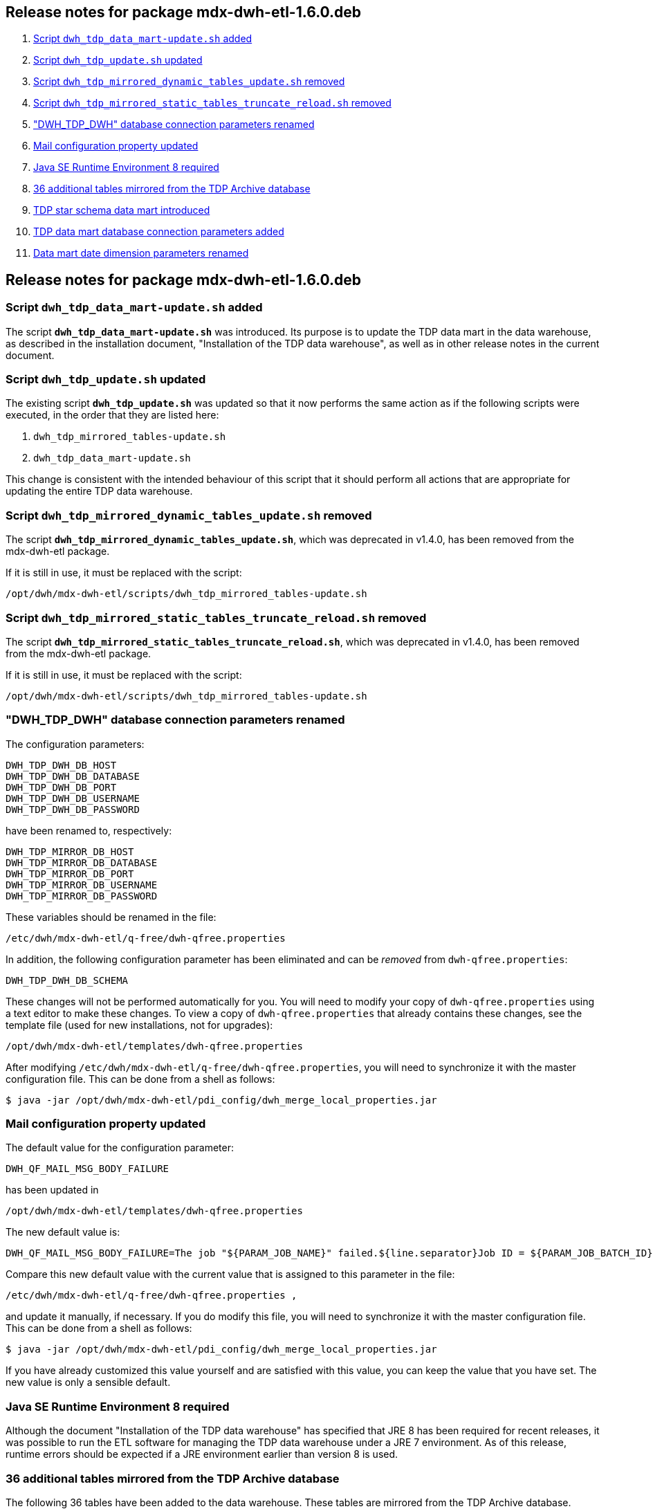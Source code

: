 == Release notes for package mdx-dwh-etl-1.6.0.deb

. <<1.6.0-RN1>>
. <<1.6.0-RN2>>
. <<1.6.0-RN3>>
. <<1.6.0-RN4>>
. <<1.6.0-RN5>>
. <<1.6.0-RN6>>
. <<1.6.0-RN7>>
. <<1.6.0-RN8>>
. <<1.6.0-RN9>>
. <<1.6.0-RN10>>
. <<1.6.0-RN11>>


== Release notes for package mdx-dwh-etl-1.6.0.deb

[id="1.6.0-RN1"]
=== Script `dwh_tdp_data_mart-update.sh` added

The script `*dwh_tdp_data_mart-update.sh*` was introduced. Its purpose is to
update the TDP data mart in the data warehouse, as described in the installation
document, "Installation of the TDP data warehouse", as well as in other release
notes in the current document.


[id="1.6.0-RN2"]
=== Script `dwh_tdp_update.sh` updated

The existing script `*dwh_tdp_update.sh*` was updated so that it now performs 
the same action as if the following scripts were executed, in the order
that they are listed here:

. `dwh_tdp_mirrored_tables-update.sh`
. `dwh_tdp_data_mart-update.sh`

This change is consistent with the intended behaviour of this script that it 
should perform all actions that are appropriate for updating the entire TDP data 
warehouse.


[id="1.6.0-RN3"]
=== Script `dwh_tdp_mirrored_dynamic_tables_update.sh` removed

The script `*dwh_tdp_mirrored_dynamic_tables_update.sh*`, which was deprecated 
in v1.4.0, has been removed from the mdx-dwh-etl package.

If it is still in use, it must be replaced with the script:

 /opt/dwh/mdx-dwh-etl/scripts/dwh_tdp_mirrored_tables-update.sh


[id="1.6.0-RN4"]
=== Script `dwh_tdp_mirrored_static_tables_truncate_reload.sh` removed

The script `*dwh_tdp_mirrored_static_tables_truncate_reload.sh*`, which was deprecated 
in v1.4.0, has been removed from the mdx-dwh-etl package.

If it is still in use, it must be replaced with the script:

 /opt/dwh/mdx-dwh-etl/scripts/dwh_tdp_mirrored_tables-update.sh


[id="1.6.0-RN5"]
=== "DWH_TDP_DWH" database connection parameters renamed

The configuration parameters:

	DWH_TDP_DWH_DB_HOST
	DWH_TDP_DWH_DB_DATABASE
	DWH_TDP_DWH_DB_PORT
	DWH_TDP_DWH_DB_USERNAME
	DWH_TDP_DWH_DB_PASSWORD
	
have been renamed to, respectively:
 
	DWH_TDP_MIRROR_DB_HOST
	DWH_TDP_MIRROR_DB_DATABASE
	DWH_TDP_MIRROR_DB_PORT
	DWH_TDP_MIRROR_DB_USERNAME
	DWH_TDP_MIRROR_DB_PASSWORD

These variables should be renamed in the file:
	
	/etc/dwh/mdx-dwh-etl/q-free/dwh-qfree.properties

In addition, the following configuration parameter has been eliminated and can 
be _removed_ from `dwh-qfree.properties`:

	DWH_TDP_DWH_DB_SCHEMA
	
These changes will not be performed automatically for you. You will need to 
modify your copy of `dwh-qfree.properties` using a text editor to make these 
changes. To view a copy of `dwh-qfree.properties` that already contains these 
changes, see the template file (used for new installations, not for upgrades):

	/opt/dwh/mdx-dwh-etl/templates/dwh-qfree.properties
	
After modifying `/etc/dwh/mdx-dwh-etl/q-free/dwh-qfree.properties`, you will 
need to synchronize it with the master configuration file. This can be done from 
a shell as follows:

 $ java -jar /opt/dwh/mdx-dwh-etl/pdi_config/dwh_merge_local_properties.jar


[id="1.6.0-RN6"]
=== Mail configuration property updated

The default value for the configuration parameter:

	DWH_QF_MAIL_MSG_BODY_FAILURE

has been updated in

	/opt/dwh/mdx-dwh-etl/templates/dwh-qfree.properties

The new default value is:

	DWH_QF_MAIL_MSG_BODY_FAILURE=The job "${PARAM_JOB_NAME}" failed.${line.separator}Job ID = ${PARAM_JOB_BATCH_ID}${line.separator}${line.separator}${DWH_QF_MAIL_BODY_FAILURE_ADDITIONAL_INFO}

Compare this new default value with the current value that is assigned to this 
parameter in the file:

	/etc/dwh/mdx-dwh-etl/q-free/dwh-qfree.properties ,

and update it manually, if necessary. If you do modify this file, you will 
need to synchronize it with the master configuration file. This can be done from 
a shell as follows:

 $ java -jar /opt/dwh/mdx-dwh-etl/pdi_config/dwh_merge_local_properties.jar

If you have already customized this value yourself and are satisfied with this
value, you can keep the value that you have set. The new value is only a 
sensible default.


[id="1.6.0-RN7"]
=== Java SE Runtime Environment 8 required

Although the document "Installation of the TDP data warehouse" has specified 
that JRE 8 has been required for recent releases, it was possible to run the ETL
software for managing the TDP data warehouse under a JRE 7 environment. As of 
this release, runtime errors should be expected if a JRE environment earlier 
than version 8 is used.


[id="1.6.0-RN8"]
=== 36 additional tables mirrored from the TDP Archive database

The following 36 tables have been added to the data warehouse. These tables are 
mirrored from the TDP Archive database.

[width=50]
.New tables in the data warehouse, mirrored from the TDP Archive database.
|===
|Schema  |Table

1.3+|ctrl_arc   |history_source
                |history_status
                |history_type
1.1+|eip        |audittrail_type
1.1+|fs_dds     |delete_reason_type
1.3+|fs_file    |file_status
                |file_type
                |storage_type
1.1+|fs_reserved|reserved_reason_type
1.2+|list       |status_list_status
                |status_list_type
1.3+|obu        |obu_issuer 
                |obu_manufacturer
                |obu_type
1.7+|passage    |completion_category
                |completion_sub_category
                |flag_type
                |image_signature_source
                |image_signature_type
                |passage_group_status
                |pgroup_type
1.1+|pcs_mlff   |file_status
1.2+|re_ident   |batch_status
                |request_type
1.1+|security   |event_type
1.9+|tolldomain |camera_orientation
                |camera_type
                |cp_lane_direction
                |cp_lane_status
                |cp_lane_type
                |cp_status
                |cp_type
                |service_provider_status
                |service_provider_type
1.2+|workflow   |asyncservice
                |workflow_step
|===

[id="1.6.0-RN9"]
=== TDP star schema data mart introduced

A data mart has been introduced for analyzing information stored in the the TDP 
archive database.

IMPORTANT: This is a work in progress - the data model will evolve over time. 
Do not expect that queries written for the data model of the current data mart 
to necessarily function correctly in the future. A future release note
will announce when the data model is stable.

The data mart is based on a star schema, using standard dimensional modeling
concepts. Only a small subset of the data in the TDP archive process is 
currently loaded into this data mart. The database currently consists of the 
following tables:

[width=65]
.Tables in the TDP data mart.
|===
|Schema  |Table

1.6+|dma        |bridge_chargingpointlane_chargingpointgroup
                |dim_charging_point_group
                |dim_charging_point_lane
                |dim_date
                |dim_time
                |fact_passage
|===

==== Data mart configuration parameters.

There are several configuration parameters that can be used to customize the TDP
data mart, as listed in the following table.

.Configuration parameters for TDP star schema data mart.
|===
|Name |Example value |Description

|*DWH_TDP_DMA_DIM_DATE_YEAR_MIN* |2016 |The date dimension will start on January 1 of this year.
|*DWH_TDP_DMA_DIM_DATE_YEAR_MAX* |2025 |The date dimension will end on December 31 of this year.

|[small]#*DWH_TDP_DMA_DIM_TIME_RESOLUTION_SECONDS*# |1 |The resolution in seconds of the 
time dimension. This must either divide exactly into the the number of seconds 
in a minute (60) or be a multiple of 60, and at the same time it must either 
divide exactly into the the number of seconds in an hour (3600) or be a multiple 
of 3600.

|*DWH_TDP_DMA_LOCALE_LANGUAGE_CODE* |en |The two-letter
http://www.loc.gov/standards/iso639-2/php/code_list.php[ISO 639-1] language code 
to use with the data mart. This is used together with the country code to 
specify a locale that is used to generate locale-specific strings, e.g., days 
names, month names, etc. Examples are: "*nb*" (Norwegian Bokmål), "*en*" 
(English), etc.

|*DWH_TDP_DMA_LOCALE_COUNTRY_CODE* |us |The two-letter 
https://www.iso.org/obp/ui/[ISO 3166-1] country code to use
with the data mart. This is used together with the language code to specify a
locale that is used to generate locale-specific strings, e.g., days names, month
names, etc. Examples are: "*no*" (Norway), "*us*" (United States of America), 
etc.
|===

For more details regarding the tables and configuration parameters related to
the data mart, see the documents "Installation of the TDP data warehouse" and 
"Configuration of the TDP data warehouse".


[id="1.6.0-RN10"]
=== TDP data mart database connection parameters added

Configuration parameters for the TDP star-schema data mart database have been
introduced. These are:

	DWH_TDP_DMA_DB_HOST
	DWH_TDP_DMA_DB_DATABASE
	DWH_TDP_DMA_DB_PORT
	DWH_TDP_DMA_DB_USERNAME
	DWH_TDP_DMA_DB_PASSWORD
	DWH_TDP_DMA_DB_SCHEMA

These variables should be added to the file:
	
	/etc/dwh/mdx-dwh-etl/q-free/dwh-qfree.properties
	
These changes will not be performed automatically for you. You will need to 
modify your copy of `dwh-qfree.properties` using a text editor to add these 
parameters. The default values for these parameters are:

	DWH_TDP_DMA_DB_HOST=localhost
	DWH_TDP_DMA_DB_DATABASE=dwh_tdp_db
	DWH_TDP_DMA_DB_PORT=5432
	DWH_TDP_DMA_DB_USERNAME=etl
	DWH_TDP_DMA_DB_PASSWORD=etl
	DWH_TDP_DMA_DB_SCHEMA=dma

If you do not add entries for these parameters in 
`/etc/dwh/mdx-dwh-etl/q-free/dwh-qfree.properties`, then the default values will 
be used.
	
After modifying `/etc/dwh/mdx-dwh-etl/q-free/dwh-qfree.properties`, you will 
need to synchronize it with the master configuration file. This can be done from 
a shell as follows:

 $ java -jar /opt/dwh/mdx-dwh-etl/pdi_config/dwh_merge_local_properties.jar


[id="1.6.0-RN11"]
=== Data mart date dimension parameters renamed

The configuration parameters:

	DWH_TDP_DMA_DIM_TIME_YEAR_MIN
	DWH_TDP_DMA_DIM_TIME_YEAR_MAX

have been renamed, respectively, to:

	DWH_TDP_DMA_DIM_DATE_YEAR_MIN
	DWH_TDP_DMA_DIM_DATE_YEAR_MAX

You will need to make this change in your local configuration file:

	/etc/dwh/mdx-dwh-etl/q-free/dwh-qfree.properties .

After this change is made, you need to synchronize this file with the master 
configuration file. This can be done from a shell as follows:

 $ java -jar /opt/dwh/mdx-dwh-etl/pdi_config/dwh_merge_local_properties.jar

Although initial data mart functionality was just added in the v1.6.0 release, 
these configuration parameters were already present in previous releases.

